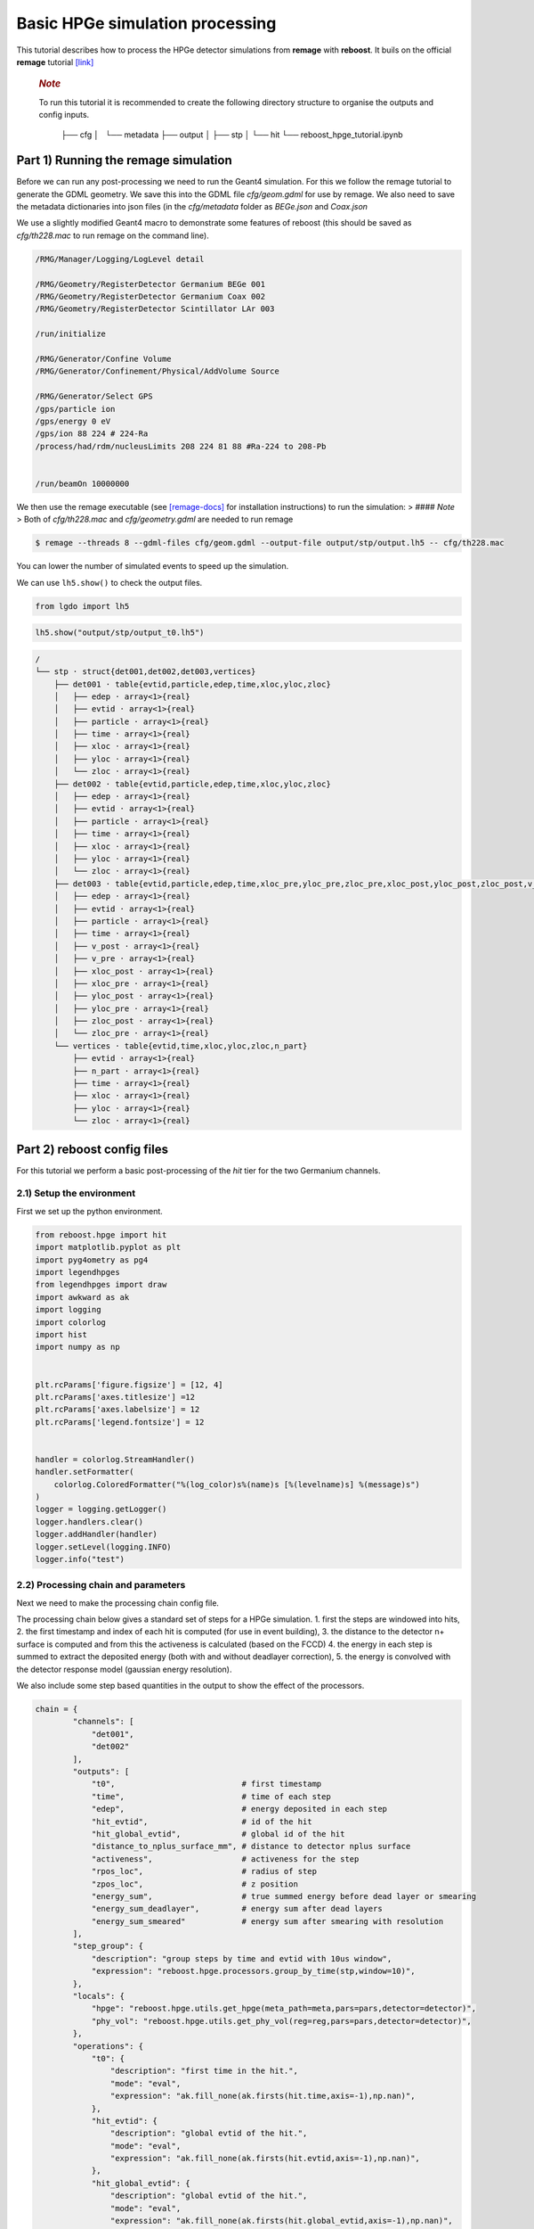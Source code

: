 Basic HPGe simulation processing
================================

This tutorial describes how to process the HPGe detector simulations
from **remage** with **reboost**. It buils on the official **remage**
tutorial
`[link] <https://remage.readthedocs.io/en/stable/tutorial.html>`__

   .. rubric:: *Note*
      :name: note

   To run this tutorial it is recommended to create the following
   directory structure to organise the outputs and config inputs.


    ├── cfg
    │   └── metadata
    ├── output
    │  
    ├── stp
    │  
    └── hit
    └── reboost_hpge_tutorial.ipynb

..

Part 1) Running the remage simulation
-------------------------------------

Before we can run any post-processing we need to run the Geant4
simulation. For this we follow the remage tutorial to generate the GDML
geometry. We save this into the GDML file *cfg/geom.gdml* for use by
remage. We also need to save the metadata dictionaries into json files
(in the *cfg/metadata* folder as *BEGe.json* and *Coax.json*

We use a slightly modified Geant4 macro to demonstrate some features of
reboost (this should be saved as *cfg/th228.mac* to run remage on the
command line).

.. code:: text

   /RMG/Manager/Logging/LogLevel detail

   /RMG/Geometry/RegisterDetector Germanium BEGe 001
   /RMG/Geometry/RegisterDetector Germanium Coax 002
   /RMG/Geometry/RegisterDetector Scintillator LAr 003

   /run/initialize

   /RMG/Generator/Confine Volume
   /RMG/Generator/Confinement/Physical/AddVolume Source

   /RMG/Generator/Select GPS
   /gps/particle ion
   /gps/energy 0 eV
   /gps/ion 88 224 # 224-Ra
   /process/had/rdm/nucleusLimits 208 224 81 88 #Ra-224 to 208-Pb


   /run/beamOn 10000000

We then use the remage executable (see
`[remage-docs] <https://remage.readthedocs.io/en/stable/>`__ for
installation instructions) to run the simulation: > #### *Note* > Both
of *cfg/th228.mac* and *cfg/geometry.gdml* are needed to run remage

.. code:: console

   $ remage --threads 8 --gdml-files cfg/geom.gdml --output-file output/stp/output.lh5 -- cfg/th228.mac

You can lower the number of simulated events to speed up the simulation.

We can use ``lh5.show()`` to check the output files.

.. code:: ipython3

    from lgdo import lh5

.. code:: ipython3

    lh5.show("output/stp/output_t0.lh5")

.. code:: text

    /
    └── stp · struct{det001,det002,det003,vertices}
        ├── det001 · table{evtid,particle,edep,time,xloc,yloc,zloc}
        │   ├── edep · array<1>{real}
        │   ├── evtid · array<1>{real}
        │   ├── particle · array<1>{real}
        │   ├── time · array<1>{real}
        │   ├── xloc · array<1>{real}
        │   ├── yloc · array<1>{real}
        │   └── zloc · array<1>{real}
        ├── det002 · table{evtid,particle,edep,time,xloc,yloc,zloc}
        │   ├── edep · array<1>{real}
        │   ├── evtid · array<1>{real}
        │   ├── particle · array<1>{real}
        │   ├── time · array<1>{real}
        │   ├── xloc · array<1>{real}
        │   ├── yloc · array<1>{real}
        │   └── zloc · array<1>{real}
        ├── det003 · table{evtid,particle,edep,time,xloc_pre,yloc_pre,zloc_pre,xloc_post,yloc_post,zloc_post,v_pre,v_post}
        │   ├── edep · array<1>{real}
        │   ├── evtid · array<1>{real}
        │   ├── particle · array<1>{real}
        │   ├── time · array<1>{real}
        │   ├── v_post · array<1>{real}
        │   ├── v_pre · array<1>{real}
        │   ├── xloc_post · array<1>{real}
        │   ├── xloc_pre · array<1>{real}
        │   ├── yloc_post · array<1>{real}
        │   ├── yloc_pre · array<1>{real}
        │   ├── zloc_post · array<1>{real}
        │   └── zloc_pre · array<1>{real}
        └── vertices · table{evtid,time,xloc,yloc,zloc,n_part}
            ├── evtid · array<1>{real}
            ├── n_part · array<1>{real}
            ├── time · array<1>{real}
            ├── xloc · array<1>{real}
            ├── yloc · array<1>{real}
            └── zloc · array<1>{real}

Part 2) reboost config files
----------------------------

For this tutorial we perform a basic post-processing of the *hit* tier
for the two Germanium channels.

2.1) Setup the environment
~~~~~~~~~~~~~~~~~~~~~~~~~

First we set up the python environment.

.. code:: ipython3

    from reboost.hpge import hit
    import matplotlib.pyplot as plt
    import pyg4ometry as pg4
    import legendhpges
    from legendhpges import draw
    import awkward as ak
    import logging
    import colorlog
    import hist
    import numpy as np


    plt.rcParams['figure.figsize'] = [12, 4]
    plt.rcParams['axes.titlesize'] =12
    plt.rcParams['axes.labelsize'] = 12
    plt.rcParams['legend.fontsize'] = 12


    handler = colorlog.StreamHandler()
    handler.setFormatter(
        colorlog.ColoredFormatter("%(log_color)s%(name)s [%(levelname)s] %(message)s")
    )
    logger = logging.getLogger()
    logger.handlers.clear()
    logger.addHandler(handler)
    logger.setLevel(logging.INFO)
    logger.info("test")




2.2) Processing chain and parameters
~~~~~~~~~~~~~~~~~~~~~~~~~~~~~~~~~~~~

Next we need to make the processing chain config file.

The processing chain below gives a standard set of steps for a HPGe
simulation. 1. first the steps are windowed into hits, 2. the first
timestamp and index of each hit is computed (for use in event building),
3. the distance to the detector n+ surface is computed and from this the
activeness is calculated (based on the FCCD) 4. the energy in each step
is summed to extract the deposited energy (both with and without
deadlayer correction), 5. the energy is convolved with the detector
response model (gaussian energy resolution).

We also include some step based quantities in the output to show the
effect of the processors.

.. code:: ipython3

    chain = {
            "channels": [
                "det001",
                "det002"
            ],
            "outputs": [
                "t0",                           # first timestamp
                "time",                         # time of each step
                "edep",                         # energy deposited in each step
                "hit_evtid",                    # id of the hit
                "hit_global_evtid",             # global id of the hit
                "distance_to_nplus_surface_mm", # distance to detector nplus surface
                "activeness",                   # activeness for the step
                "rpos_loc",                     # radius of step
                "zpos_loc",                     # z position
                "energy_sum",                   # true summed energy before dead layer or smearing
                "energy_sum_deadlayer",         # energy sum after dead layers
                "energy_sum_smeared"            # energy sum after smearing with resolution
            ],
            "step_group": {
                "description": "group steps by time and evtid with 10us window",
                "expression": "reboost.hpge.processors.group_by_time(stp,window=10)",
            },
            "locals": {
                "hpge": "reboost.hpge.utils.get_hpge(meta_path=meta,pars=pars,detector=detector)",
                "phy_vol": "reboost.hpge.utils.get_phy_vol(reg=reg,pars=pars,detector=detector)",
            },
            "operations": {
                "t0": {
                    "description": "first time in the hit.",
                    "mode": "eval",
                    "expression": "ak.fill_none(ak.firsts(hit.time,axis=-1),np.nan)",
                },
                "hit_evtid": {
                    "description": "global evtid of the hit.",
                    "mode": "eval",
                    "expression": "ak.fill_none(ak.firsts(hit.evtid,axis=-1),np.nan)",
                },
                "hit_global_evtid": {
                    "description": "global evtid of the hit.",
                    "mode": "eval",
                    "expression": "ak.fill_none(ak.firsts(hit.global_evtid,axis=-1),np.nan)",
                },
                "distance_to_nplus_surface_mm": {
                    "description": "distance to the nplus surface in mm",
                    "mode": "function",
                    "expression": "reboost.hpge.processors.distance_to_surface(hit.xloc, hit.yloc, hit.zloc, hpge, phy_vol.position.eval(), surface_type='nplus',unit='m')",
                },
                "activeness": {
                    "description": "activness based on FCCD (no TL)",
                    "mode": "eval",
                    "expression": "ak.where(hit.distance_to_nplus_surface_mm<pars.fccd_in_mm,0,1)",
                },
                 "rpos_loc": {
                    "description": "Local radius ",
                    "mode": "eval",
                    "expression": "((1000*hit.xloc-phy_vol.position.eval()[0])**2+(1000*hit.yloc-phy_vol.position.eval()[1])**2)**0.5"
                },
                 "zpos_loc": {
                    "description": "Local z ",
                    "mode": "eval",
                    "expression": "1000*hit.zloc-phy_vol.position.eval()[2]"
                },
                "energy_sum": {
                    "description": "truth summed energy in the hit.",
                    "mode": "eval",
                    "expression": "ak.sum(hit.edep,axis=-1)",
                },
                "energy_sum_deadlayer": {
                    "description": "summed energy in the hit after deadlayr",
                    "mode": "eval",
                    "expression": "ak.sum(hit.edep*hit.activeness,axis=-1)",
                },
                "energy_sum_smeared": {
                    "description": "summed energy after convolution with energy response.",
                    "mode": "function",
                    "expression": "reboost.hpge.processors.smear_energies(hit.energy_sum_deadlayer,reso=pars.fwhm_in_keV/2.355)"
                }

            }
    }

We also create our parameters file.

.. code:: ipython3

    pars = {
        "det001": {
            "meta_name":"BEGe.json",
            "phy_vol_name":"BEGe",
            "fwhm_in_keV":2.69,
            "fccd_in_mm":1.42, # dead layer in mm
        },
        "det002": {
            "meta_name":"Coax.json",
            "phy_vol_name":"Coax",
            "fwhm_in_keV":4.42,
            "fccd_in_mm":2.19,
        }

    }

Part 3) Running the processing
------------------------------

Now we can run our post-processing

.. code:: ipython3

    %%time
    hit.build_hit(file_out="output/hit/output.lh5",list_file_in="output/stp/*.lh5", out_field="hit",in_field="stp",
                  proc_config=chain,pars=pars,gdml="cfg/geom.gdml",metadata_path="cfg/metadata/",merge_input_files=True,has_global_evtid=True)



.. parsed-literal::

    reboost.hpge.utils [INFO] files contain [1252152, 1248990, 1244422, 1248990, 1258476, 1252152, 1252152, 1242666] events
    8it [03:12, 24.04s/it]
    reboost.hpge.hit [INFO] setup elapsed time: 0.7 s
    reboost.hpge.hit [INFO] read elapsed time: 16.4 s
    reboost.hpge.hit [INFO] write elapsed time: 65.5 s
    reboost.hpge.hit [INFO] locals elapsed time: 0.2 s
    reboost.hpge.hit [INFO] step_group elapsed time: 10.6 s
    reboost.hpge.hit [INFO] Time for processors:
    reboost.hpge.hit [INFO]     t0 elapsed time: 0.5 s
    reboost.hpge.hit [INFO]     hit_evtid elapsed time: 0.5 s
    reboost.hpge.hit [INFO]     hit_global_evtid elapsed time: 0.5 s
    reboost.hpge.hit [INFO]     distance_to_nplus_surface_mm elapsed time: 80.7 s
    reboost.hpge.hit [INFO]     activeness elapsed time: 1.6 s
    reboost.hpge.hit [INFO]     rpos_loc elapsed time: 8.5 s
    reboost.hpge.hit [INFO]     zpos_loc elapsed time: 0.8 s
    reboost.hpge.hit [INFO]     energy_sum elapsed time: 0.5 s
    reboost.hpge.hit [INFO]     energy_sum_deadlayer elapsed time: 1.1 s
    reboost.hpge.hit [INFO]     energy_sum_smeared elapsed time: 0.5 s


.. parsed-literal::

    CPU times: user 3min 3s, sys: 6.91 s, total: 3min 10s
    Wall time: 3min 13s


The debugging info printed by *reboost* shows the program iterating over
the files and appending to the output file. Now we can print our output
file structure showing the new *hit* oriented data format.

*build_hit* computes the CPU time spent on each operation and prints it.
We can see that our processing chain is quite fast taking only a
fraction of the time spent on the geant4 simulation (around 30 mins).
The most time consuming steps are writing the file and computing the
distance to the detector surface.

.. code:: ipython3

    lh5.show("output/hit/output.lh5")


.. parsed-literal::

    /
    └── hit · HDF5 group
        ├── det001 · table{edep,time,t0,hit_evtid,hit_global_evtid,distance_to_nplus_surface_mm,activeness,rpos_loc,zpos_loc,energy_sum,energy_sum_deadlayer,energy_sum_smeared}
        │   ├── activeness · array<1>{array<1>{real}}
        │   │   ├── cumulative_length · array<1>{real}
        │   │   └── flattened_data · array<1>{real}
        │   ├── distance_to_nplus_surface_mm · array<1>{array<1>{real}}
        │   │   ├── cumulative_length · array<1>{real}
        │   │   └── flattened_data · array<1>{real}
        │   ├── edep · array<1>{array<1>{real}}
        │   │   ├── cumulative_length · array<1>{real}
        │   │   └── flattened_data · array<1>{real}
        │   ├── energy_sum · array<1>{real}
        │   ├── energy_sum_deadlayer · array<1>{real}
        │   ├── energy_sum_smeared · array<1>{real}
        │   ├── hit_evtid · array<1>{real}
        │   ├── hit_global_evtid · array<1>{real}
        │   ├── rpos_loc · array<1>{array<1>{real}}
        │   │   ├── cumulative_length · array<1>{real}
        │   │   └── flattened_data · array<1>{real}
        │   ├── t0 · array<1>{real}
        │   ├── time · array<1>{array<1>{real}}
        │   │   ├── cumulative_length · array<1>{real}
        │   │   └── flattened_data · array<1>{real}
        │   └── zpos_loc · array<1>{array<1>{real}}
        │       ├── cumulative_length · array<1>{real}
        │       └── flattened_data · array<1>{real}
        └── det002 · table{edep,time,t0,hit_evtid,hit_global_evtid,distance_to_nplus_surface_mm,activeness,rpos_loc,zpos_loc,energy_sum,energy_sum_deadlayer,energy_sum_smeared}
            ├── activeness · array<1>{array<1>{real}}
            │   ├── cumulative_length · array<1>{real}
            │   └── flattened_data · array<1>{real}
            ├── distance_to_nplus_surface_mm · array<1>{array<1>{real}}
            │   ├── cumulative_length · array<1>{real}
            │   └── flattened_data · array<1>{real}
            ├── edep · array<1>{array<1>{real}}
            │   ├── cumulative_length · array<1>{real}
            │   └── flattened_data · array<1>{real}
            ├── energy_sum · array<1>{real}
            ├── energy_sum_deadlayer · array<1>{real}
            ├── energy_sum_smeared · array<1>{real}
            ├── hit_evtid · array<1>{real}
            ├── hit_global_evtid · array<1>{real}
            ├── rpos_loc · array<1>{array<1>{real}}
            │   ├── cumulative_length · array<1>{real}
            │   └── flattened_data · array<1>{real}
            ├── t0 · array<1>{real}
            ├── time · array<1>{array<1>{real}}
            │   ├── cumulative_length · array<1>{real}
            │   └── flattened_data · array<1>{real}
            └── zpos_loc · array<1>{array<1>{real}}
                ├── cumulative_length · array<1>{real}
                └── flattened_data · array<1>{real}


The new format is a factor of x17 times smaller than the input file due
to the removal of many *step* based fields which use a lot of memory and
due to the removal of the *vertices* table and the LAr hits. So we can
easily read the whole file into memory. We use *awkward* to analyse the
output files.

.. code:: ipython3

    data_det001 = lh5.read_as("hit/det001","output/hit/output.lh5","ak")
    data_det002 = lh5.read_as("hit/det002","output/hit/output.lh5","ak")

.. code:: ipython3

    data_det001[0]




.. raw:: html

    <pre>{edep: [0.0826, 0.00863, 0.0171, 0.0175, 0.224, ..., 34.1, 28.9, 34.1, 32.3],
     time: [1.32e+15, 1.32e+15, 1.32e+15, ..., 1.32e+15, 1.32e+15, 1.32e+15],
     t0: 1.32e+15,
     hit_evtid: 9.49e+03,
     hit_global_evtid: 9.49e+03,
     distance_to_nplus_surface_mm: [1e-11, 0.654, 0.654, ..., 0.617, 0.614, 0.614],
     activeness: [0, 0, 0, 0, 0, 0, 0, 0, 0, 0, 0, 0, 0, 0],
     rpos_loc: [21, 36.3, 36.3, 36.3, 36.3, ..., 36.3, 36.4, 36.4, 36.4, 36.4],
     zpos_loc: [29.5, 21.1, 21.1, 21.1, 21.1, ..., 21.1, 21.1, 21.1, 21.1, 21.1],
     energy_sum: 203,
     energy_sum_deadlayer: 0,
     energy_sum_smeared: -0.44}
    -------------------------------------------------------------------------------
    type: {
        edep: var * float64,
        time: var * float64,
        t0: float64,
        hit_evtid: float64,
        hit_global_evtid: float64,
        distance_to_nplus_surface_mm: var * float64,
        activeness: var * int64,
        rpos_loc: var * float64,
        zpos_loc: var * float64,
        energy_sum: float64,
        energy_sum_deadlayer: float64,
        energy_sum_smeared: float64
    }</pre>



Part 4) Steps in a standard processing chain
--------------------------------------------

The next part of the tutorial gives more details on each step of the
processing chain.

4.1) Windowing
~~~~~~~~~~~~~~

We can compare the decay index (“evtid” in the “stp” file) to the index
of the “hit”, the row of the hit table. We see that only some decays
correspond to “hits” in the detector, as we expect. We also see that a
single decay does not often produce multiple hits. This is also expected
since the probability of detection is fairly low.

.. code:: ipython3

    plt.scatter(np.sort(data_det001.hit_global_evtid),np.arange(len(data_det001)),marker=".",alpha=1)
    plt.xlabel("Decay index (evtid)")
    plt.ylabel("Hit Index")
    plt.grid()
    plt.xlim(0,1000)
    plt.ylim(0,100)




.. parsed-literal::

    (0.0, 100.0)




.. image:: images/output_20_1.png


However, we can use some array manipulation to extract decay index with
multiple hits, by plotting the times we see the effect of the windowing.

.. code:: ipython3

    def plot_times(times:ak.Array,xrange=None,sub_zero=False,**kwargs):
        fig,ax = plt.subplots()
        for idx,_time in enumerate(times):
            if (sub_zero):
                _time=_time-ak.min(_time)
            h=hist.new.Reg(100,(ak.min(times)/1e9),(ak.max(times)/1e9)+1, name="Time since event start [s]").Double()
            h.fill(_time/1e9)
            h.plot(**kwargs,label=f"Hit {idx}")
            ax.legend()
            ax.set_yscale("log")
            if xrange is not None:
                ax.set_xlim(*xrange)


.. code:: ipython3

    unique,counts = np.unique(data_det001.hit_global_evtid,return_counts=True)

.. code:: ipython3

    plot_times(data_det001[data_det001.hit_global_evtid==unique[counts>1][1]].time,histtype="step",yerr=False)




.. image:: images/output_24_0.png


4.2) Distance to surface and dead layer
~~~~~~~~~~~~~~~~~~~~~~~~~~~~~~~~~~~~~~~

One of the important step in the post-processing of HPGe detector
simulations is the detector activeness mapping. Energy deposited close
to the surface of the Germanium detector will result in incomplete
charge collection and a degraded signal. To account for this we added a
processor to compute the distance to the detector surface (based on
``legendhpges.base.HPGe.distance_to_surface()``)

For the steps in the detector we extracted in the processing chain the
local r and z coordinates and we can plot maps of the distance to the
detector surface and the activeness for each step. We select only events
within 5 mm of the surface for the first plots. We can see that the
processor works as expected.

.. code:: ipython3

    def plot_map(field,scale="BuPu",clab="Distance [mm]"):
        fig, axs = plt.subplots(1, 2, figsize=(12, 4), sharey=True)
        n=100000
        for idx, (data,config) in enumerate(zip([data_det001,data_det002],["cfg/metadata/BEGe.json","cfg/metadata/Coax.json"])):

            reg=pg4.geant4.Registry()
            hpge = legendhpges.make_hpge(config,registry=reg)

            legendhpges.draw.plot_profile(hpge, split_by_type=True,axes=axs[idx])
            r = np.random.choice([-1,1],p=[0.5,0.5],size=len(ak.flatten(data.rpos_loc)))*ak.flatten(data.rpos_loc)
            z = ak.flatten(data.zpos_loc)
            c=ak.flatten(data[field])
            cut = c<5

            s=axs[idx].scatter(r[cut][0:n],z[cut][0:n], c= c[cut][0:n],marker=".", label="gen. points",cmap=scale)
            #axs[idx].axis("equal")

            if idx == 0:
                axs[idx].set_ylabel("Height [mm]")
            c=plt.colorbar(s)
            c.set_label(clab)

            axs[idx].set_xlabel("Radius [mm]")


.. code:: ipython3

    plot_map("distance_to_nplus_surface_mm")


.. image:: images/output_27_1.png


.. code:: ipython3

    plot_map("activeness",clab="Activeness",scale="viridis")


.. image:: images/output_28_1.png


We can also plot a histogram of the distance to the surface.

.. code:: ipython3

    def plot_distances(axes,distances,xrange=None,label=" ",**kwargs):

        h=hist.new.Reg(100,*xrange, name="Distance to n+ surface [mm]").Double()
        h.fill(distances)
        h.plot(**kwargs,label=label)
        ax.legend()
        ax.set_yscale("log")
        if xrange is not None:
            ax.set_xlim(*xrange)


.. code:: ipython3

    fig,ax = plt.subplots()
    plot_distances(ax,ak.flatten(data_det001.distance_to_nplus_surface_mm),xrange=(0,35),label="BEGe",histtype="step",yerr=False)
    plot_distances(ax,ak.flatten(data_det002.distance_to_nplus_surface_mm),xrange=(0,35),label="Coax",histtype="step",yerr=False)




.. image:: images/output_31_0.png


4.3) Summed energies
~~~~~~~~~~~~~~~~~~~~

Our processing chain also sums the energies of the hits, both before and
after weighting by the activeness.

.. code:: ipython3

    def plot_energy(axes,energy,bins=400,xrange=None,label=" ",log_y=True,**kwargs):

        h=hist.new.Reg(bins,*xrange, name="energy [keV]").Double()
        h.fill(energy)
        h.plot(**kwargs,label=label)
        axes.legend()
        if (log_y):
            axes.set_yscale("log")
        if xrange is not None:
            axes.set_xlim(*xrange)

.. code:: ipython3

    fig, ax = plt.subplots()
    ax.set_title("BEGe energy spectrum")
    plot_energy(ax,data_det001.energy_sum,yerr=False,label="True energy",xrange=(0,4000))
    plot_energy(ax,data_det001.energy_sum_deadlayer,yerr=False,label="Energy after dead layer",xrange=(0,4000))



.. image:: images/output_34_0.png


.. code:: ipython3

    fig, ax = plt.subplots()
    ax.set_title("COAX energy spectrum")
    plot_energy(ax,data_det002.energy_sum,yerr=False,label="True energy",xrange=(0,4000))
    plot_energy(ax,data_det002.energy_sum_deadlayer,yerr=False,label="Energy after dead layer",xrange=(0,4000))



.. image:: images/output_35_0.png


4.4) Smearing
~~~~~~~~~~~~~

The final step in the processing chain smeared the energies by the
energy resolution. This represents a general class of processors based
on ‘’heuristic’’ models. Other similar processors could be implemented
in a similar way. It would also be simple to use instead an energy
dependent resolution curve. To see the effect we have to zoom into the
2615 keV peak.

.. code:: ipython3

    fig, axs = plt.subplots()
    plot_energy(axs,data_det001.energy_sum_smeared,yerr=False,label="BEGe",xrange=(2600,2630),log_y=False,bins=150,density=True)
    plot_energy(axs,data_det002.energy_sum_smeared,yerr=False,label="COAX",xrange=(2600,2630),log_y=False,bins=150,density=True)



.. image:: images/output_37_0.png


We see clearly the worse energy resolution for the COAX detector. > **To
Do**: add a gaussian fit of this.

Part 5) Adding a new processor
~~~~~~~~~~~~~~~~~~~~~~~~~~~~~~

The next part of the tutorial describes how to add a new processor to
the chain. We use as an example spatial *clustering* of steps. This will
be added later.

